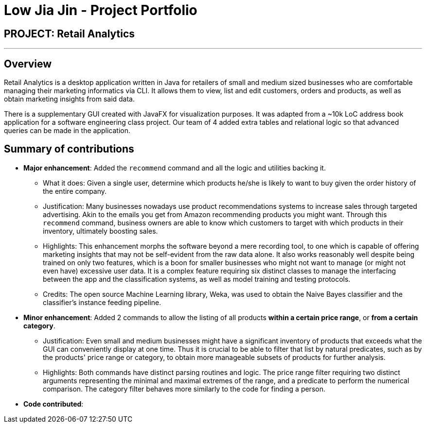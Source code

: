 = Low Jia Jin - Project Portfolio

== PROJECT: Retail Analytics

---

== Overview

Retail Analytics is a desktop application written in Java for retailers of small and medium sized businesses who are comfortable managing their marketing informatics via CLI.
It allows them to view, list and edit customers, orders and products, as well as obtain marketing insights from said data.

There is a supplementary GUI created with JavaFX for visualization purposes.
It was adapted from a ~10k LoC address book application for a software engineering class project. Our team of 4 added extra tables
and relational logic so that advanced queries can be made in the application.

== Summary of contributions

* *Major enhancement*: Added the `recommend` command and all the logic and utilities backing it.
** What it does: Given a single user, determine which products he/she is likely to want to buy given the order history of the entire company.
** Justification: Many businesses nowadays use product recommendations systems to increase sales through targeted advertising. 
Akin to the emails you get from Amazon recommending products you might want. 
Through this `recommend` command, business owners are able to know which customers to target with which products in their inventory, ultimately boosting sales.
** Highlights: This enhancement morphs the software beyond a mere recording tool, to one which is capable of offering marketing insights that may not be self-evident from the raw data alone.
It also works reasonably well despite being trained on only two features, which is a boon for smaller businesses who might not want to manage (or might not even have) excessive user data. It is a complex feature requiring six distinct classes to manage the interfacing between the app and the classification systems, as well as model training and testing protocols. 
** Credits: The open source Machine Learning library, Weka, was used to obtain the Naive Bayes classifier and the classifier's instance feeding pipeline. 

* *Minor enhancement*: Added 2 commands to allow the listing of all products *within a certain price range*, or *from a certain category*.
** Justification: Even small and medium businesses might have a significant inventory of products that exceeds what the GUI can conveniently display at one time.
Thus it is crucial to be able to filter that list by natural predicates, such as by the products' price range or category, to obtain more manageable subsets of products for further analysis.
** Highlights: Both commands have distinct parsing routines and logic. 
The price range filter requiring two distinct arguments representing the minimal and maximal extremes of the range, and a predicate to perform the numerical comparison.
The category filter behaves more similarly to the code for finding a person.

* *Code contributed*: